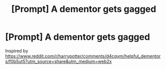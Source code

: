 #+TITLE: [Prompt] A dementor gets gagged

* [Prompt] A dementor gets gagged
:PROPERTIES:
:Score: 2
:DateUnix: 1568607582.0
:DateShort: 2019-Sep-16
:FlairText: Prompt
:END:
Inspired by [[https://www.reddit.com/r/harrypotter/comments/d4cqym/helpful_dementors/f0b5ut5?utm_source=share&utm_medium=web2x]]

